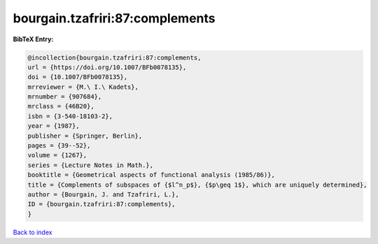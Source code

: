 bourgain.tzafriri:87:complements
================================

.. :cite:t:`bourgain.tzafriri:87:complements`

.. bibliography:: ../../All.bib

**BibTeX Entry:**

.. code-block:: bibtex

   @incollection{bourgain.tzafriri:87:complements,
   url = {https://doi.org/10.1007/BFb0078135},
   doi = {10.1007/BFb0078135},
   mrreviewer = {M.\ I.\ Kadets},
   mrnumber = {907684},
   mrclass = {46B20},
   isbn = {3-540-18103-2},
   year = {1987},
   publisher = {Springer, Berlin},
   pages = {39--52},
   volume = {1267},
   series = {Lecture Notes in Math.},
   booktitle = {Geometrical aspects of functional analysis (1985/86)},
   title = {Complements of subspaces of {$l^n_p$}, {$p\geq 1$}, which are uniquely determined},
   author = {Bourgain, J. and Tzafriri, L.},
   ID = {bourgain.tzafriri:87:complements},
   }

`Back to index <../index>`_
